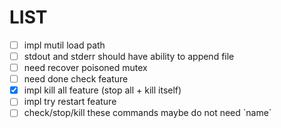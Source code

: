 * \TODO LIST 

- [ ] impl mutil load path
- [ ] stdout and stderr should have ability to append file
- [ ] need recover poisoned mutex
- [ ] need done check feature
- [X] impl kill all feature (stop all + kill itself)
- [ ] impl try restart feature
- [ ] check/stop/kill these commands maybe do not need `name`
